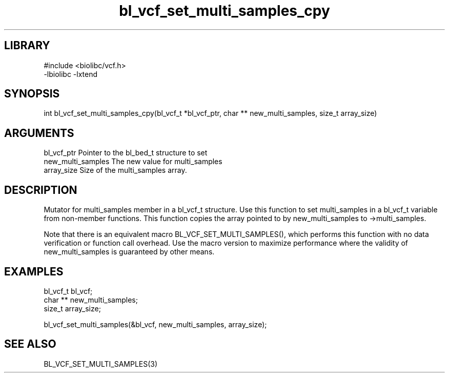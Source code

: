 \" Generated by c2man from bl_vcf_set_multi_samples_cpy.c
.TH bl_vcf_set_multi_samples_cpy 3

.SH LIBRARY
\" Indicate #includes, library name, -L and -l flags
.nf
.na
#include <biolibc/vcf.h>
-lbiolibc -lxtend
.ad
.fi

\" Convention:
\" Underline anything that is typed verbatim - commands, etc.
.SH SYNOPSIS
.PP
.nf 
.na
int     bl_vcf_set_multi_samples_cpy(bl_vcf_t *bl_vcf_ptr, char ** new_multi_samples, size_t array_size)
.ad
.fi

.SH ARGUMENTS
.nf
.na
bl_vcf_ptr      Pointer to the bl_bed_t structure to set
new_multi_samples The new value for multi_samples
array_size      Size of the multi_samples array.
.ad
.fi

.SH DESCRIPTION

Mutator for multi_samples member in a bl_vcf_t structure.
Use this function to set multi_samples in a bl_vcf_t variable
from non-member functions.  This function copies the array pointed to
by new_multi_samples to ->multi_samples.

Note that there is an equivalent macro BL_VCF_SET_MULTI_SAMPLES(), which performs
this function with no data verification or function call overhead.
Use the macro version to maximize performance where the validity
of new_multi_samples is guaranteed by other means.

.SH EXAMPLES
.nf
.na

bl_vcf_t        bl_vcf;
char **         new_multi_samples;
size_t          array_size;

bl_vcf_set_multi_samples(&bl_vcf, new_multi_samples, array_size);
.ad
.fi

.SH SEE ALSO

BL_VCF_SET_MULTI_SAMPLES(3)


